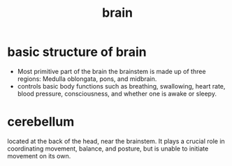 :PROPERTIES:
:ANKI_DECK: study
:ID:       9a333f5d-7e77-4e04-b7f8-2d7e1656433e
:END:
#+title: brain
#+filetags: :psychology:

* basic structure of brain
:PROPERTIES:
:ID:       17ed1fc9-b9d8-4dc9-9a49-aa142f8be4b6
:ANKI_NOTE_TYPE: Basic
:ANKI_NOTE_ID: 1759130546500
:ANKI_NOTE_HASH: 2adf3cfc7486fbeb06b834f004b77f78
:END:
+ Most primitive part of the brain the brainstem is made up of three regions: Medulla oblongata, pons, and midbrain.
+ controls basic body functions such as breathing, swallowing, heart rate, blood pressure, consciousness, and whether one is awake or sleepy.
* cerebellum
:PROPERTIES:
:ANKI_NOTE_TYPE: Basic
:ANKI_NOTE_ID: 1759131153925
:ANKI_NOTE_HASH: 14ee0220d8944ccc9a024a352be1107c
:END:
located at the back of the head, near the brainstem. It plays a crucial role in coordinating movement, balance, and posture, but is unable to initiate movement on its own.
